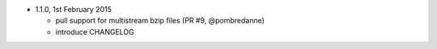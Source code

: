 * 1.1.0, 1st February 2015

  - pull support for multistream bzip files (PR #9, @pombredanne)
  - introduce CHANGELOG